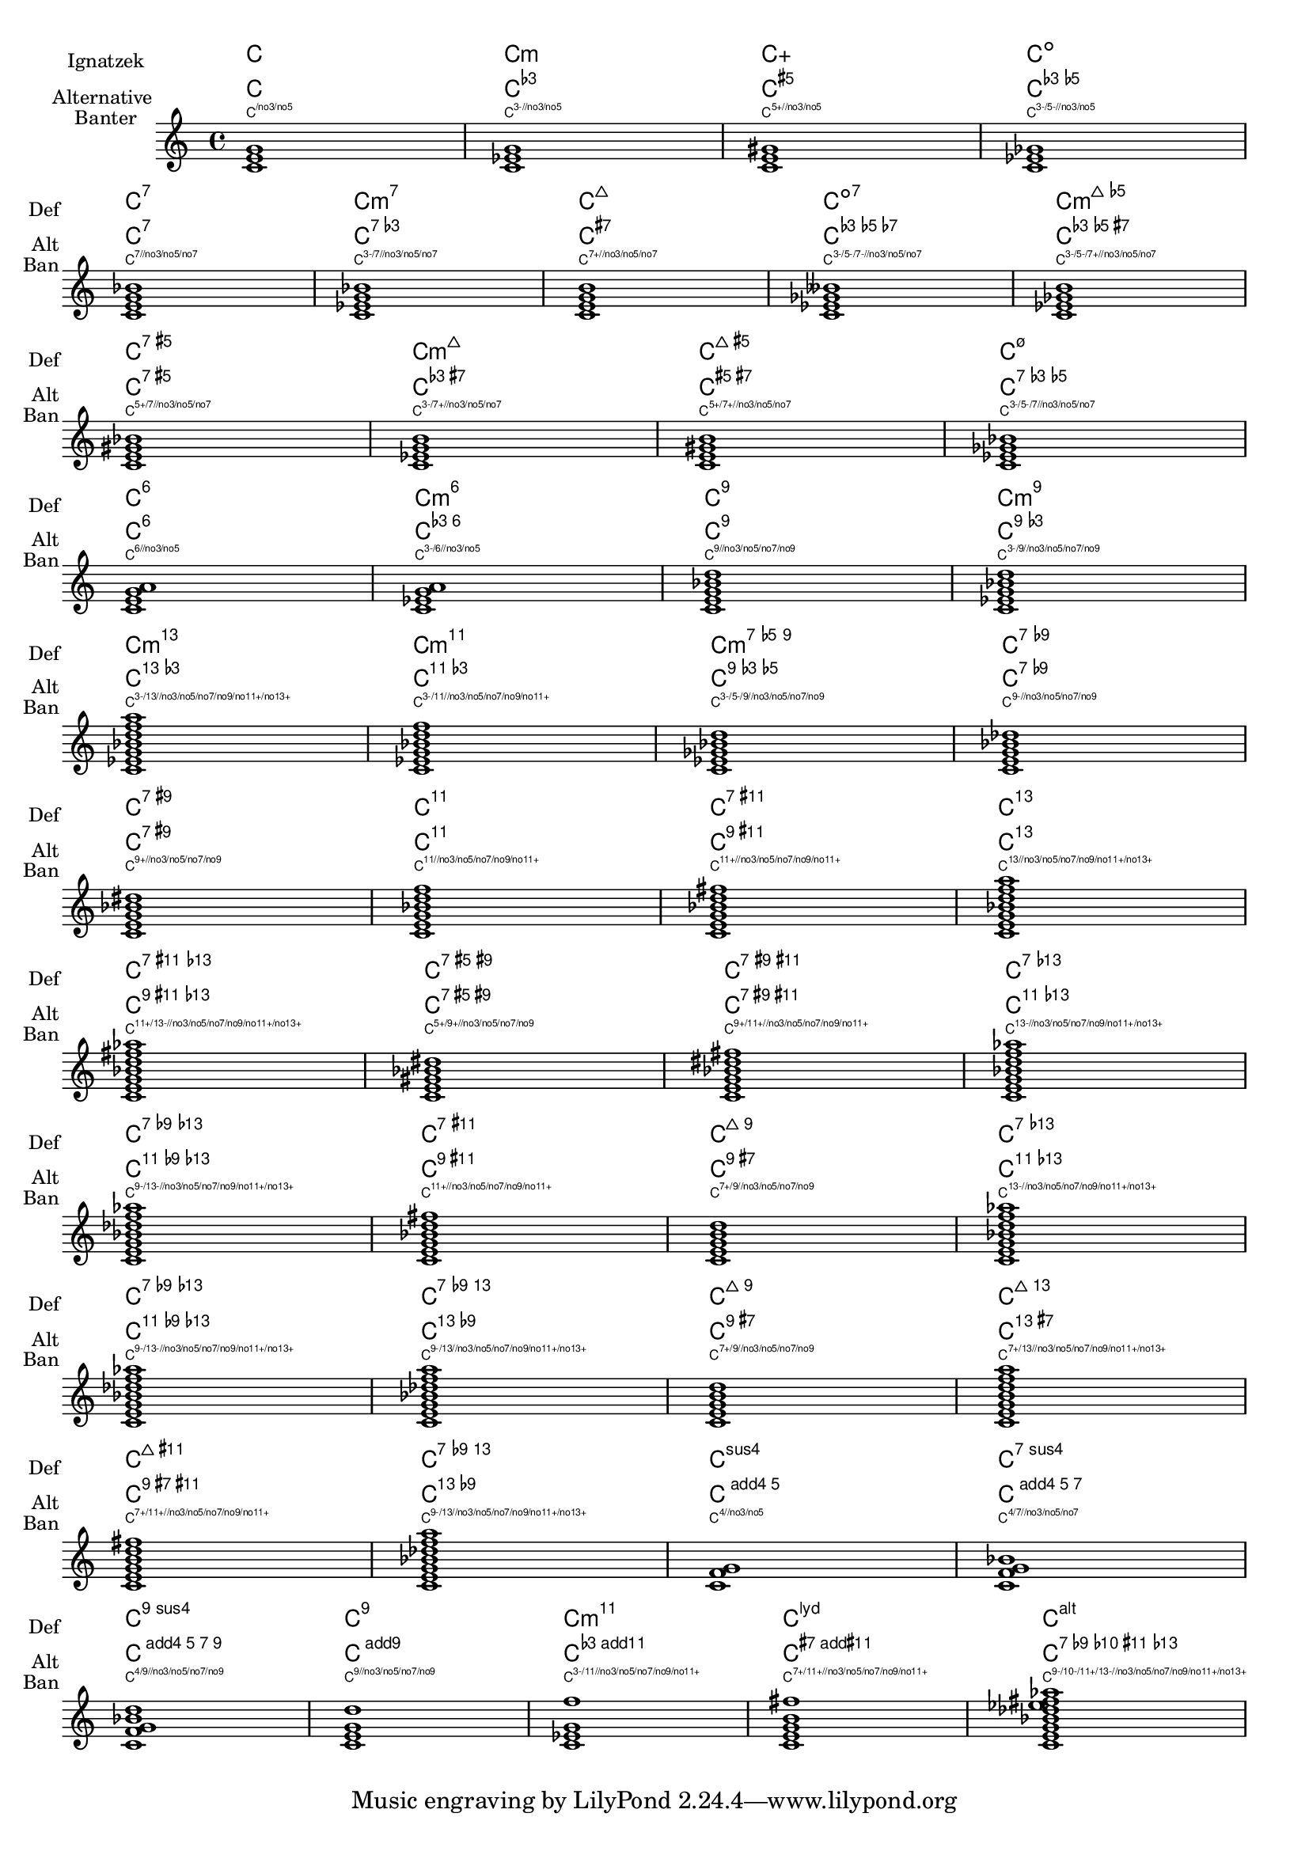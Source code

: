 %% DO NOT EDIT this file manually; it is automatically
%% generated from LSR http://lsr.di.unimi.it
%% Make any changes in LSR itself, or in Documentation/snippets/new/ ,
%% and then run scripts/auxiliar/makelsr.py
%%
%% This file is in the public domain.
\version "2.23.2"

\header {
  lsrtags = "chords, legacy-code"

  texidoc = "
Chord names are generated from a list of pitches.  The functions which
construct these names can be customised.

Here are shown chords following Ignatzek (pp. 17-18, 1995), used by
default since LilyPond 1.7.20, compared with an alternative Jazz chord
notation and Harald Banter's (1987) notation.  A smaller font is used
in the latter case, as these tend to be overly verbose.

This mirrors the mechanism originally used in early LilyPond versions
(pre-1.7); not having been properly maintained, however, some features
have been lost (mainly chord exception lists) and bugs have been
introduced.

"
  doctitle = "Chord names alternative"
} % begin verbatim

%%%% Legacy chord naming functions (formerly in scm/chord-generic-names.scm)
%%%% Copyright (C) 2003--2015 Jan Nieuwenhuizen <janneke@gnu.org>

#(set-global-staff-size 19.7)

#(define-public (banter-chordnames pitches bass inversion context)
  (old_chord->markup 'banter pitches bass inversion context))

#(define-public (jazz-chordnames pitches bass inversion context)
  (old_chord->markup 'jazz pitches bass inversion context))

#(define (define-translator-property symbol type? description)
  (if (not (and (symbol? symbol)
    (procedure? type?)
    (string? description)))
      (ly:error "error in call of define-translator-property"))
  (if (not (equal? (object-property symbol 'translation-doc) #f))
      (ly:error (_ "symbol ~S redefined") symbol))

  (set-object-property! symbol 'translation-type? type?)
  (set-object-property! symbol 'translation-doc description)
  symbol)

#(for-each
  (lambda (x)
    (apply define-translator-property x))
  `((chordNameExceptionsFull ,list? "An alist of full chord
exceptions.  Contains @code{(@var{chord} . @var{markup})} entries.")
    (chordNameExceptionsPartial ,list? "An alist of partial chord
exceptions.  Contains @code{(@var{chord} . (@var{prefix-markup}
@var{suffix-markup}))} entries.")))

#(define-public (old_chord->markup
                style pitches bass inversion context)
  "Entry point for @code{Chord_name_engraver}.
@var{pitches}, @var{bass}, and @var{inversion} are lily pitches."
  (define (default-note-namer pitch)
    (note-name->markup pitch #f))

  (define (markup-or-empty-markup markup)
    "Return MARKUP if markup, else empty-markup"
    (if (markup? markup) markup empty-markup))

  (define (accidental->markup alteration)
    "Return accidental markup for ALTERATION."
    (if (= alteration 0)
        (make-line-markup (list empty-markup))
        (conditional-kern-before
         (alteration->text-accidental-markup alteration)
         (= alteration FLAT) 0.094725)))

  (define (list-minus a b)
    "Return list of elements in A that are not in B."
    (lset-difference eq? a b))

  (define (markup-join markups sep)
    "Return line-markup of MARKUPS, joining them with markup SEP"
    (if (pair? markups)
        (make-line-markup (list-insert-separator markups sep))
        empty-markup))

  (define (conditional-kern-before markup bool amount)
    "Add AMOUNT of space before MARKUP if BOOL is true."
    (if bool
        (make-line-markup
         (list (make-hspace-markup amount)
           markup))
        markup))

  (define (step-nr pitch)
    (let* ((pitch-nr (+ (* 7 (ly:pitch-octave pitch))
                        (ly:pitch-notename pitch)))
           (root-nr (+ (* 7 (ly:pitch-octave (car pitches)))
                       (ly:pitch-notename (car pitches)))))
      (+ 1 (- pitch-nr root-nr))))

  (define (next-third pitch)
    (ly:pitch-transpose pitch
                        (ly:make-pitch 0 2 (if (or (= (step-nr pitch) 3)
                                                   (= (step-nr pitch) 5))
                                               FLAT 0))))

  (define (step-alteration pitch)
    (let* ((diff (ly:pitch-diff (ly:make-pitch 0 0 0) (car pitches)))
           (normalized-pitch (ly:pitch-transpose pitch diff))
           (alteration (ly:pitch-alteration normalized-pitch)))
      (if (= (step-nr pitch) 7) (+ alteration SEMI-TONE) alteration)))

  (define (pitch-unalter pitch)
    (let ((alteration (step-alteration pitch)))
      (if (= alteration 0)
          pitch
          (ly:make-pitch (ly:pitch-octave pitch) (ly:pitch-notename pitch)
                         (- (ly:pitch-alteration pitch) alteration)))))

  (define (step-even-or-altered? pitch)
    (let ((nr (step-nr pitch)))
      (if (!= (modulo nr 2) 0)
          (!= (step-alteration pitch) 0)
          #t)))

  (define (step->markup-plusminus pitch)
    (let ((alt (step-alteration pitch)))
      (make-line-markup
       (list
        (number->string (step-nr pitch))
        (cond
         ((= alt DOUBLE-FLAT) "--")
         ((= alt FLAT) "-")
         ((= alt NATURAL) "")
         ((= alt SHARP) "+")
         ((= alt DOUBLE-SHARP) "++"))))))

  (define (step->markup-accidental pitch)
    (make-line-markup
     (list (accidental->markup (step-alteration pitch))
           (make-simple-markup (number->string (step-nr pitch))))))

  (define (step->markup-ignatzek pitch)
    (make-line-markup
     (if (and (= (step-nr pitch) 7)
              (= (step-alteration pitch) 1))
         (list (ly:context-property context 'majorSevenSymbol))
         (list (accidental->markup (step-alteration pitch))
               (make-simple-markup (number->string (step-nr pitch)))))))

  ;; tja, kennok
  (define (make-sub->markup step->markup)
    (lambda (pitch)
      (make-line-markup (list (make-simple-markup "no")
                              (step->markup pitch)))))

  (define (step-based-sub->markup step->markup pitch)
    (make-line-markup (list (make-simple-markup "no") (step->markup pitch))))

  (define (get-full-list pitch)
    (if (<= (step-nr pitch) (step-nr (last pitches)))
        (cons pitch (get-full-list (next-third pitch)))
        '()))

  (define (get-consecutive nr pitches)
    (if (pair? pitches)
        (let* ((pitch-nr (step-nr (car pitches)))
               (next-nr (if (!= (modulo pitch-nr 2) 0) (+ pitch-nr 2) nr)))
          (if (<= pitch-nr nr)
              (cons (car pitches) (get-consecutive next-nr (cdr pitches)))
              '()))
        '()))

  ;;; FIXME -- exceptions no longer work. -vv

  (define (full-match exceptions)
    (if (pair? exceptions)
        (let* ((e (car exceptions))
               (e-pitches (car e)))
          (if (equal? e-pitches pitches)
              e
              (full-match (cdr exceptions))))
        #f))

  (define (partial-match exceptions)
    (if (pair? exceptions)
        (let* ((e (car exceptions))
               (e-pitches (car e)))
          (if (equal? e-pitches (take pitches (length e-pitches)))
              e
              (partial-match (cdr exceptions))))
        #f))

  ;; FIXME: exceptions don’t work anyway.
  (if #f (begin
           (write-me "pitches: " pitches)))
  (let* ((full-exceptions
          (ly:context-property context 'chordNameExceptionsFull))
         (full-exception (full-match full-exceptions))
         (full-markup (if full-exception (cadr full-exception) '()))
         (partial-exceptions
          (ly:context-property context 'chordNameExceptionsPartial))
         (partial-exception (partial-match partial-exceptions))
         (partial-pitches (if partial-exception (car partial-exception) '()))
         (partial-markup-prefix
          (if partial-exception (markup-or-empty-markup
                                 (cadr partial-exception)) empty-markup))
         (partial-markup-suffix
          (if (and partial-exception (pair? (cddr partial-exception)))
              (markup-or-empty-markup (caddr partial-exception)) empty-markup))
         (root (car pitches))
         (full (get-full-list root))
         ;; kludge alert: replace partial matched lower part of all with
         ;; 'normal' pitches from full
         ;; (all pitches)
         (all (append (take full (length partial-pitches))
                      (drop pitches (length partial-pitches))))

         (highest (last all))
         (missing (list-minus full (map pitch-unalter all)))
         (consecutive (get-consecutive 1 all))
         (rest (list-minus all consecutive))
         (altered (filter step-even-or-altered? all))
         (cons-alt (filter step-even-or-altered? consecutive))
         (base (list-minus consecutive altered)))


    (if #f (begin
             (write-me "full:" full)
             ;; (write-me "partial-pitches:" partial-pitches)
             (write-me "full-markup:" full-markup)
             (write-me "partial-markup-perfix:" partial-markup-prefix)
             (write-me "partial-markup-suffix:" partial-markup-suffix)
             (write-me "all:" all)
             (write-me "altered:" altered)
             (write-me "missing:" missing)
             (write-me "consecutive:" consecutive)
             (write-me "rest:" rest)
             (write-me "base:" base)))

    (case style
      ((banter)
       ;;    root
       ;;    + steps:altered + (highest all -- if not altered)
       ;;    + subs:missing

       (let* ((root->markup default-note-namer)
              (step->markup step->markup-plusminus)
              (sub->markup (lambda (x)
                              (step-based-sub->markup step->markup x)))
              (sep (make-simple-markup "/")))

         (if
          (pair? full-markup)
          (make-line-markup (list (root->markup root) full-markup))

          (make-line-markup
           (list
            (root->markup root)
            partial-markup-prefix
            (make-super-markup
             (markup-join
              (append
               (map step->markup
                    (append altered
                            (if (and (> (step-nr highest) 5)
                                     (not
                                      (step-even-or-altered? highest)))
                                (list highest) '())))
               (list partial-markup-suffix)
               (map sub->markup missing))
              sep)))))))


      ((jazz)
       ;;    root
       ;;    + steps:(highest base) + cons-alt
       ;;    + 'add'
       ;;    + steps:rest
       (let* ((root->markup default-note-namer)
              (step->markup step->markup-ignatzek)
              (sep (make-simple-markup " "))
              (add-prefix (make-simple-markup " add")))

         (if
          (pair? full-markup)
          (make-line-markup (list (root->markup root) full-markup))

          (make-line-markup
           (list
            (root->markup root)
            partial-markup-prefix
            (make-super-markup
             (make-line-markup
              (list

               ;; kludge alert: omit <= 5
               ;;(markup-join (map step->markup
               ;;                        (cons (last base) cons-alt)) sep)

               ;; This fixes:
               ;;  c     C5       -> C
               ;;  c:2   C5 2     -> C2
               ;;  c:3-  Cm5      -> Cm
               ;;  c:6.9 C5 6add9 -> C6 add 9 (add?)
               ;;  ch = \chords { c c:2 c:3- c:6.9^7 }
               (markup-join (map step->markup
                                 (let ((tb (last base)))
                                   (if (> (step-nr tb) 5)
                                       (cons tb cons-alt)
                                       cons-alt))) sep)

               (if (pair? rest)
                   add-prefix
                   empty-markup)
               (markup-join (map step->markup rest) sep)
               partial-markup-suffix))))))))

      (else empty-markup))))


%%%%%%%%%%%%%%%%%%%%%%%%%%%%%%%%%%%%%%%%%%%%%%%%%%%%%%%%%%%%%%%%%%
%%%%
%%%% Here begins the actual snippet:

chs = \transpose c' c' {
  <c e g>1
  <c es g>  % m = minor triad
  <c e gis>
  <c es ges> \break
  <c e g bes>
  <c es g bes>
  <c e g b>  % triangle = maj
  <c es ges beses>
  <c es ges b> \break
  <c e gis bes>
  <c es g b>
  <c e gis b>
  <c es ges bes> \break
  <c e g a>  % 6 = major triad with added sixth
  <c es g a>  % m6 = minor triad with added sixth
  <c e g bes d'>
  <c es g bes d'> \break
  <c es g bes d' f' a' >
  <c es g bes d' f' >
  <c es ges bes d' >
  <c e g bes des' > \break
  <c e g bes dis'>
  <c e g bes d' f'>
  <c e g bes d' fis'>
  <c e g bes d' f' a'> \break
  <c e g bes d' fis' as'>
  <c e gis bes dis'>
  <c e g bes dis' fis'>
  <c e g bes d' f' as'> \break
  <c e g bes des' f' as'>
  <c e g bes d' fis'>
  <c e g b d'>
  <c e g bes d' f' as'> \break
  <c e g bes des' f' as'>
  <c e g bes des' f' a'>
  <c e g b d'>
  <c e g b d' f' a'> \break
  <c e g b d' fis'>
  <c e g bes des' f ' a'>
  <c f g>
  <c f g bes> \break
  <c f g bes d'>
  <c e g d'>  % add9
  <c es g f'>
  <c e g b fis'>  % Lydian
  <c e g bes des' ees' fis' aes'>  % altered chord
}


%%%%%%%%%%%%%%%%%%%%%%%%%%%%%%%%%%%%%%%%%%%%%%%%%%%%%%%%%%%%%%%%
% alternate Jazz notation

efullmusicJazzAlt = {
  <c e gis>1-\markup { "+" }
  <c e g b>-\markup {
    \normal-size-super
    % \override #'(font-family . math) "N"
    \override #'(font-family . math) "M"
  }
  %%c:3.5.7 = \markup { \override #'(font-family . math) "M" }
  %%c:3.5.7 = \markup { \normal-size-super "maj7" }

  <c es ges>-\markup { \super "o" }  % should be $\circ$ ?
  <c es ges bes>-\markup { \super \combine "o" "/" }
  <c es ges beses>-\markup { \super  "o7" }
}

efullJazzAlt = #(sequential-music-to-chord-exceptions efullmusicJazzAlt #f)

epartialmusicJazzAlt = {
  <c d>1-\markup { \normal-size-super "2" }
  <c es>-\markup { "m" }
  <c f>-\markup { \normal-size-super "sus4" }
  <c g>-\markup { \normal-size-super "5" }
  %% TODO, partial exceptions
  <c es f>-\markup { "m" }-\markup { \normal-size-super "sus4" }
  <c d es>-\markup { "m" }-\markup { \normal-size-super "sus2" }
}

epartialJazzAlt = #(sequential-music-to-chord-exceptions epartialmusicJazzAlt #f)

%%%%%%%%%%%%%%%%%%%%%%%%%%%%%%%%%%%%%%%%%%%%%%%%%%%%%%%%%%%%%%%%%%

\score {
  <<
    \new ChordNames {
      %% Already set by default:
      %\set chordNameFunction = #ignatzek-chord-names
      \set instrumentName = "Ignatzek"
      \set shortInstrumentName = "Def"
      \chs
    }

    \new ChordNames {
      \set chordNameFunction = #jazz-chordnames
      \set majorSevenSymbol = \whiteTriangleMarkup
      \set chordNameSeparator = "/"
      \set chordNameExceptionsFull = \efullJazzAlt
      \set chordNameExceptionsPartial = \epartialJazzAlt
      \set instrumentName = "Alternative"
      \set shortInstrumentName = "Alt"
      \chs
    }

    %% This is the Banter (1987) style.  It gives exceedingly
    %% verbose (wide) names, making the output file take up to 4 pages.

    \new ChordNames {
      \set chordNameFunction = #banter-chordnames
      \override ChordName.font-size = #-3
      \set instrumentName = "Banter"
      \set shortInstrumentName = "Ban"
      \chs
    }

  \new Staff \transpose c c' { \chs }
  >>
  \layout {
    #(layout-set-staff-size 16)
    system-system-spacing.basic-distance = #0
    \context {
      \ChordNames
      \consists "Instrument_name_engraver"
    }
    \context {
      \Score
      \remove "Bar_number_engraver"
    }
  }
}
